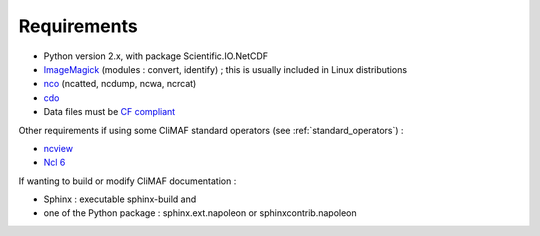 .. _requirements:

Requirements
------------

- Python version 2.x, with package Scientific.IO.NetCDF
- `ImageMagick <http://www.imagemagick.org/>`_ (modules : convert,  identify) ; this is usually included in Linux distributions
- `nco <http://nco.sourceforge.net/>`_ (ncatted, ncdump, ncwa, ncrcat) 
- `cdo <https://code.zmaw.de/projects/cdo/embedded/1.6.4/cdo.html>`_
- Data files must be `CF compliant <http://cfconventions.org/>`_

Other requirements if using some CliMAF standard operators (see :ref:`standard_operators`) :  

- `ncview <http://meteora.ucsd.edu:80/~pierce/ncview_home_page.html>`_
- `Ncl 6 <http://www.ncl.ucar.edu/>`_

If wanting to build or modify CliMAF documentation :

- Sphinx : executable sphinx-build and 
- one of the Python package : sphinx.ext.napoleon or sphinxcontrib.napoleon

